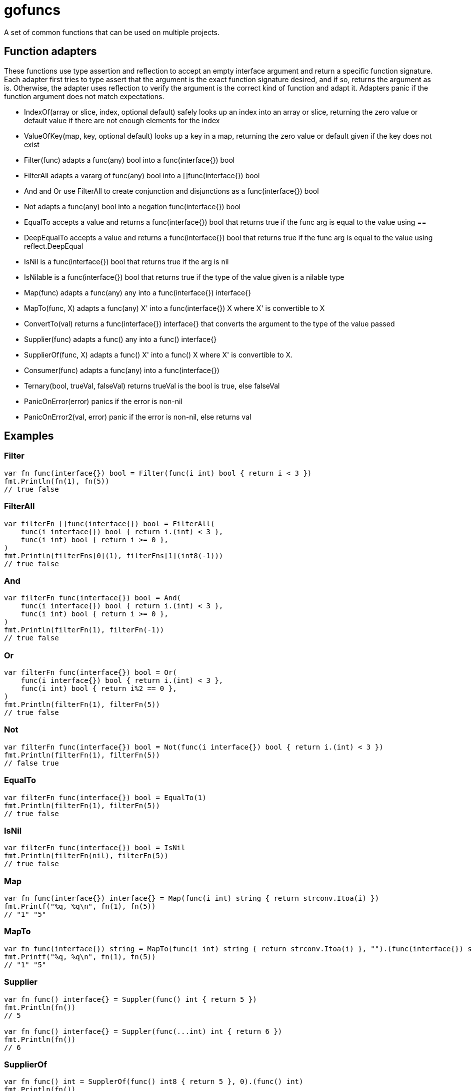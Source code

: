 :doctype: article

= gofuncs

A set of common functions that can be used on multiple projects.

== Function adapters

These functions use type assertion and reflection to accept an empty interface argument and return a specific function signature.
Each adapter first tries to type assert that the argument is the exact function signature desired, and if so, returns the argument as is.
Otherwise, the adapter uses reflection to verify the argument is the correct kind of function and adapt it.
Adapters panic if the function argument does not match expectations. 

* IndexOf(array or slice, index, optional default) safely looks up an index into an array or slice, returning the zero value or default value if there are not enough elements for the index
* ValueOfKey(map, key, optional default) looks up a key in a map, returning the zero value or default given if the key does not exist
* Filter(func) adapts a func(any) bool into a func(interface{}) bool
* FilterAll adapts a vararg of func(any) bool into a []func(interface{}) bool
* And and Or use FilterAll to create conjunction and disjunctions as a func(interface{}) bool
* Not adapts a func(any) bool into a negation func(interface{}) bool
* EqualTo accepts a value and returns a func(interface{}) bool that returns true if the func arg is equal to the value using ==
* DeepEqualTo accepts a value and returns a func(interface{}) bool that returns true if the func arg is equal to the value using reflect.DeepEqual
* IsNil is a func(interface{}) bool that returns true if the arg is nil
* IsNilable is a func(interface{}) bool that returns true if the type of the value given is a nilable type 
* Map(func) adapts a func(any) any into a func(interface{}) interface{}
* MapTo(func, X) adapts a func(any) X' into a func(interface{}) X where X' is convertible to X
* ConvertTo(val) returns a func(interface{}) interface{} that converts the argument to the type of the value passed
* Supplier(func) adapts a func() any into a func() interface{}
* SupplierOf(func, X) adapts a func() X' into a func() X where X' is convertible to X.
* Consumer(func) adapts a func(any) into a func(interface{})
* Ternary(bool, trueVal, falseVal) returns trueVal is the bool is true, else falseVal
* PanicOnError(error) panics if the error is non-nil
* PanicOnError2(val, error) panic if the error is non-nil, else returns val

== Examples

=== Filter

....
var fn func(interface{}) bool = Filter(func(i int) bool { return i < 3 })
fmt.Println(fn(1), fn(5))
// true false
....

=== FilterAll

....
var filterFn []func(interface{}) bool = FilterAll(
    func(i interface{}) bool { return i.(int) < 3 },
    func(i int) bool { return i >= 0 },
)
fmt.Println(filterFns[0](1), filterFns[1](int8(-1)))
// true false
....

=== And

....
var filterFn func(interface{}) bool = And(
    func(i interface{}) bool { return i.(int) < 3 },
    func(i int) bool { return i >= 0 },
)
fmt.Println(filterFn(1), filterFn(-1))
// true false
....

=== Or

....
var filterFn func(interface{}) bool = Or(
    func(i interface{}) bool { return i.(int) < 3 },
    func(i int) bool { return i%2 == 0 },
)
fmt.Println(filterFn(1), filterFn(5))
// true false
....

=== Not

....
var filterFn func(interface{}) bool = Not(func(i interface{}) bool { return i.(int) < 3 })
fmt.Println(filterFn(1), filterFn(5))
// false true
....

=== EqualTo

....
var filterFn func(interface{}) bool = EqualTo(1)
fmt.Println(filterFn(1), filterFn(5))
// true false
....

=== IsNil

....
var filterFn func(interface{}) bool = IsNil
fmt.Println(filterFn(nil), filterFn(5))
// true false
....

=== Map

....
var fn func(interface{}) interface{} = Map(func(i int) string { return strconv.Itoa(i) })
fmt.Printf("%q, %q\n", fn(1), fn(5))
// "1" "5"
....

=== MapTo

....
var fn func(interface{}) string = MapTo(func(i int) string { return strconv.Itoa(i) }, "").(func(interface{}) string)
fmt.Printf("%q, %q\n", fn(1), fn(5))
// "1" "5"
....

=== Supplier

....
var fn func() interface{} = Suppler(func() int { return 5 })
fmt.Println(fn())
// 5

var fn func() interface{} = Suppler(func(...int) int { return 6 })
fmt.Println(fn())
// 6
....

=== SupplierOf

....
var fn func() int = SupplerOf(func() int8 { return 5 }, 0).(func() int)
fmt.Println(fn())
// 5

var fn func() int = SupplerOf(func(...int8) int8 { return 6 }, 0).(func() int)
fmt.Println(fn())
// 6
....

=== Consumer

....
var fn func(interface{}) = Consumer(func(i int) { fmt.Println(i) })
fn(5)
// 5
....

=== Ternary

....
str := "abc"
i := Ternary(str == "abc", 1, 2)
// i = 1

i = Ternary(str == "def", 1, 2)
// i = 2
....

=== PanicOnError

....
var str string
PanicOnError(json.Unmarshal([]byte(`"abc"`), &str))
// str = abc

PanicOnError(json.Unmarshal([]byte("{"), &str))
// panics with error containing: unexpected end of JSON input

i := PanicOnError2(strconv.Atoi("1")).(int)
// i = 1

PanicOnError2(strconv.Atoi("a"))
// panics with error containing: strconv.Atoi: parsing "a": invalid syntax
....
